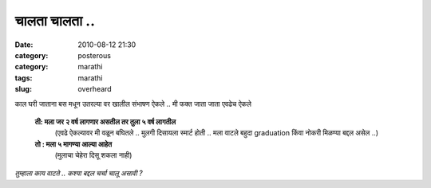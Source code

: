 चालता चालता ..
##############

:date: 2010-08-12 21:30
:category: posterous
:category: marathi
:tags: marathi
:slug: overheard


काल घरी जाताना बस मधून उतरल्या वर खालील संभाषण ऐकले .. मी फक्त जाता जाता एवढेच ऐकले 

 **ती: मला जर २ वर्ष लागणार असतील तर तुला ५ वर्ष लागतील**
  (एवढे ऐकल्यावर मी वळून बघितले .. मुलगी दिसायला स्मार्ट होती .. मला वाटले बहुदा graduation किंवा नोकरी मिळण्या बद्दल असेल ..)

 **तो : मला ५ मागण्या आल्या आहेत**
  (मुलाचा चेहेरा दिसू शकला नाही)

*तुम्हाला काय वाटते .. कश्या बद्दल चर्चा चालू असावी ?*




